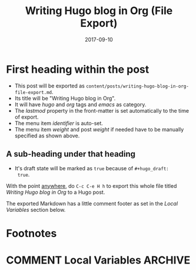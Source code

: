 #+hugo_base_dir: ../
#+hugo_section: ./

#+hugo_weight: 2001
#+hugo_auto_set_lastmod: t

#+title: Writing Hugo blog in Org (File Export)

#+date: 2017-09-10
#+filetags: dont_export_during_make_test
#+hugo_tags: hugo org
#+hugo_categories: emacs
#+hugo_menu: :menu "main" :weight 2001
#+hugo_custom_front_matter: :foo bar :baz zoo :alpha 1 :beta "two words" :gamma 10

#+hugo_draft: true

* First heading within the post
- This post will be exported as
  =content/posts/writing-hugo-blog-in-org-file-export.md=.
- Its title will be "Writing Hugo blog in Org".
- It will have /hugo/ and /org/ tags and /emacs/ as category.
- The /lastmod/ property in the front-matter is set automatically to
  the time of export.
- The menu item /identifier/ is auto-set.
- The menu item /weight/ and post /weight/ if needed have to be
  manually specified as shown above.
** A sub-heading under that heading
- It's draft state will be marked as =true= because of =#+hugo_draft:
  true=.

With the point _anywhere_, do =C-c C-e H h= to export this whole file
titled /Writing Hugo blog in Org/ to a Hugo post.

The exported Markdown has a little comment footer as set in the /Local
Variables/ section below.
* Footnotes
* COMMENT Local Variables                                           :ARCHIVE:
# Local Variables:
# org-hugo-footer: "\n\n[//]: # \"Exported with love from a post written in Org mode\"\n[//]: # \"- https://github.com/kaushalmodi/ox-hugo\""
# End:
